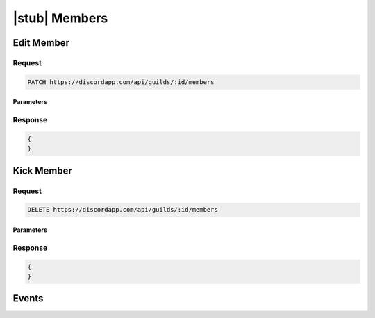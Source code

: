 |stub| Members
==============
    	
Edit Member
-----------

Request
~~~~~~~

.. code-block:: http

    PATCH https://discordapp.com/api/guilds/:id/members

Parameters
^^^^^^^^^^

Response
~~~~~~~~

.. code-block:: json

    {
    }


Kick Member
-----------

Request
~~~~~~~

.. code-block:: http

    DELETE https://discordapp.com/api/guilds/:id/members

Parameters
^^^^^^^^^^

Response
~~~~~~~~

.. code-block:: json

    {
    }

Events
------